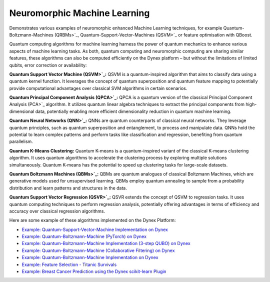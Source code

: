 Neuromorphic Machine Learning
=====================================
Demonstrates various examples of neuromorphic enhanced Machine Learning techniques, for example Quantum-Boltzmann-Machines (QRBMs>`_, Quantum-Support-Vector-Machines (QSVM>`_ or feature optimisation with QBoost.

Quantum computing algorithms for machine learning harness the power of quantum mechanics to enhance various aspects of machine learning tasks. As both, quantum computing and neuromorphic computing are sharing similar features, these algorithms can also be computed efficiently on the Dynex platform – but without the limitations of limited qubits, error correction or availability:

**Quantum Support Vector Machine (QSVM>`_:** QSVM is a quantum-inspired algorithm that aims to classify data using a quantum kernel function. It leverages the concept of quantum superposition and quantum feature mapping to potentially provide computational advantages over classical SVM algorithms in certain scenarios. 

**Quantum Principal Component Analysis (QPCA>`_:** QPCA is a quantum version of the classical Principal Component Analysis (PCA>`_ algorithm. It utilizes quantum linear algebra techniques to extract the principal components from high-dimensional data, potentially enabling more efficient dimensionality reduction in quantum machine learning.
  
**Quantum Neural Networks (QNN>`_:** QNNs are quantum counterparts of classical neural networks. They leverage quantum principles, such as quantum superposition and entanglement, to process and manipulate data. QNNs hold the potential to learn complex patterns and perform tasks like classification and regression, benefiting from quantum parallelism.

**Quantum K-Means Clustering:** Quantum K-means is a quantum-inspired variant of the classical K-means clustering algorithm. It uses quantum algorithms to accelerate the clustering process by exploring multiple solutions simultaneously. Quantum K-means has the potential to speed up clustering tasks for large-scale datasets. 

**Quantum Boltzmann Machines (QBMs>`_:** QBMs are quantum analogues of classical Boltzmann Machines, which are generative models used for unsupervised learning. QBMs employ quantum annealing to sample from a probability distribution and learn patterns and structures in the data.

**Quantum Support Vector Regression (QSVR>`_:** QSVR extends the concept of QSVM to regression tasks. It uses quantum computing techniques to perform regression analysis, potentially offering advantages in terms of efficiency and accuracy over classical regression algorithms.

Here are some example of these algorithms implemented on the Dynex Platform:

- `Example: Quantum-Support-Vector-Machine Implementation on Dynex <https://github.com/dynexcoin/DynexSDK/blob/main/example_support_vector_machine.ipynb>`_
- `Example: Quantum-Boltzmann-Machine (PyTorch) on Dynex <https://github.com/dynexcoin/DynexSDK/blob/main/example_neuromorphic_torch_layers%20(1).ipynb>`_
- `Example: Quantum-Boltzmann-Machine Implementation (3-step QUBO) on Dynex <https://github.com/dynexcoin/DynexSDK/blob/main/Dynex-Full-QRBM.ipynb>`_
- `Example: Quantum-Boltzmann-Machine (Collaborative Filtering) on Dynex <https://github.com/dynexcoin/DynexSDK/blob/main/example_collaborative_filtering_CFQIRBM.ipynb>`_
- `Example: Quantum-Boltzmann-Machine Implementation on Dynex <https://github.com/dynexcoin/DynexSDK/blob/main/example_quantum_boltzmann_machine_QBM.ipynb>`_
- `Example: Feature Selection - Titanic Survivals <https://github.com/dynexcoin/DynexSDK/blob/main/example_feature_selection_titanic_survivals.ipynb>`_
- `Example: Breast Cancer Prediction using the Dynex scikit-learn Plugin <https://github.com/dynexcoin/DynexSDK/blob/main/Dynex%20Scikit-Learn%20Plugin.ipynb>`_